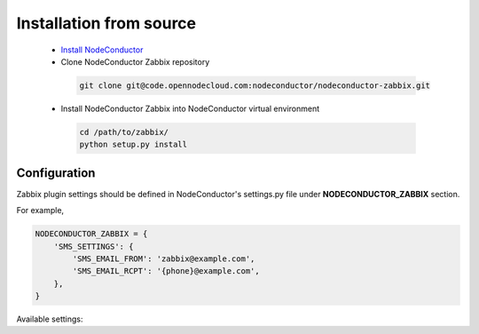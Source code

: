 Installation from source
------------------------

 * `Install NodeConductor <http://nodeconductor.readthedocs.org/en/latest/guide/intro.html#installation-from-source>`_
 * Clone NodeConductor Zabbix repository

  .. code-block:: bash

    git clone git@code.opennodecloud.com:nodeconductor/nodeconductor-zabbix.git

 * Install NodeConductor Zabbix into NodeConductor virtual environment

  .. code-block:: bash

    cd /path/to/zabbix/
    python setup.py install

Configuration
+++++++++++++

Zabbix plugin settings should be defined in NodeConductor's settings.py file
under **NODECONDUCTOR_ZABBIX** section.

For example,

.. code-block:: python

        NODECONDUCTOR_ZABBIX = {
            'SMS_SETTINGS': {
                'SMS_EMAIL_FROM': 'zabbix@example.com',
                'SMS_EMAIL_RCPT': '{phone}@example.com',
            },
        }

Available settings:

.. glossary::

    SMS_SETTINGS
      A dictionary of configurations for Zabbix SMS notifications.

        SMS_EMAIL_FROM
            Defines the email from which SMS notification will be sent.

        SMS_EMAIL_RCPT
            Defines the email to which SMS notification will be sent.
            It should include `{phone}` string, which will be after replaced
            with a phone number.
